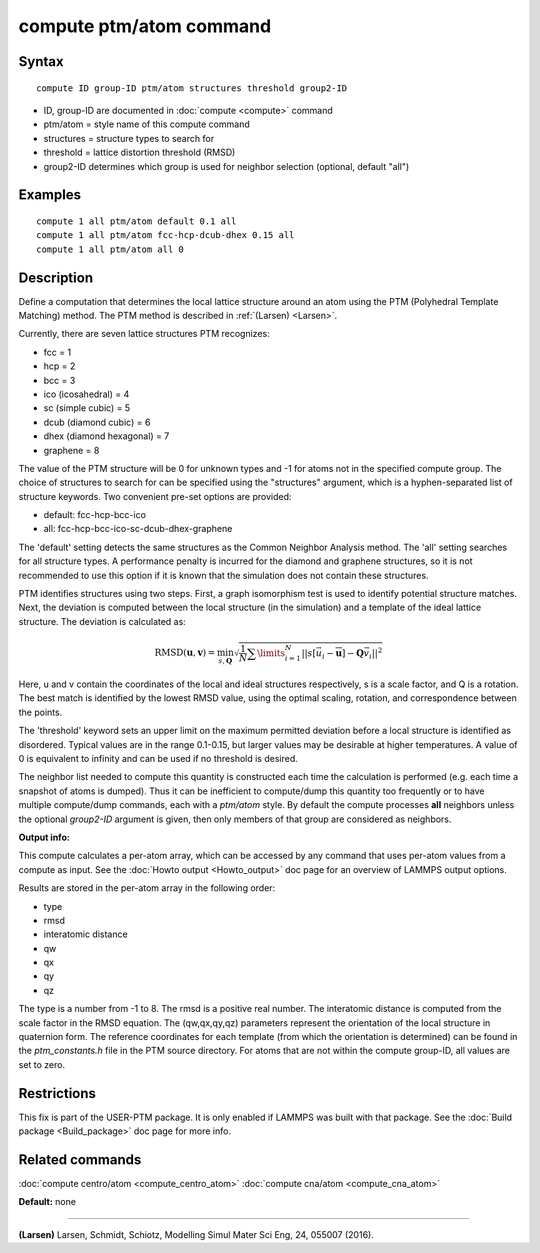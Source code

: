 .. index:: compute ptm/atom

compute ptm/atom command
========================

Syntax
""""""


.. parsed-literal::

   compute ID group-ID ptm/atom structures threshold group2-ID

* ID, group-ID are documented in :doc:`compute <compute>` command
* ptm/atom = style name of this compute command
* structures = structure types to search for
* threshold = lattice distortion threshold (RMSD)
* group2-ID determines which group is used for neighbor selection (optional, default "all")

Examples
""""""""


.. parsed-literal::

   compute 1 all ptm/atom default 0.1 all
   compute 1 all ptm/atom fcc-hcp-dcub-dhex 0.15 all
   compute 1 all ptm/atom all 0

Description
"""""""""""

Define a computation that determines the local lattice structure
around an atom using the PTM (Polyhedral Template Matching) method.
The PTM method is described in :ref:`(Larsen) <Larsen>`.

Currently, there are seven lattice structures PTM recognizes:

* fcc = 1
* hcp = 2
* bcc = 3
* ico (icosahedral) = 4
* sc (simple cubic) = 5
* dcub (diamond cubic) = 6
* dhex (diamond hexagonal) = 7
* graphene = 8

The value of the PTM structure will be 0 for unknown types and -1 for atoms not in the specified
compute group.  The choice of structures to search for can be specified using the "structures"
argument, which is a hyphen-separated list of structure keywords.
Two convenient pre-set options are provided:

* default: fcc-hcp-bcc-ico
* all: fcc-hcp-bcc-ico-sc-dcub-dhex-graphene

The 'default' setting detects the same structures as the Common Neighbor Analysis method.
The 'all' setting searches for all structure types.  A performance penalty is
incurred for the diamond and graphene structures, so it is not recommended to use this option if
it is known that the simulation does not contain these structures.

PTM identifies structures using two steps.  First, a graph isomorphism test is used
to identify potential structure matches.  Next, the deviation is computed between the
local structure (in the simulation) and a template of the ideal lattice structure.
The deviation is calculated as:

.. math::

   \text{RMSD}(\mathbf{u}, \mathbf{v}) = \min_{s, \mathbf{Q}} \sqrt{\frac{1}{N} \sum\limits_{i=1}^{N}
   {\left|\left| s[\vec{u_i} - \overline{\mathbf{u}}] - \mathbf{Q} \vec{v_i} \right|\right|}^2}


Here, u and v contain the coordinates of the local and ideal structures respectively,
s is a scale factor, and Q is a rotation.  The best match is identified by the
lowest RMSD value, using the optimal scaling, rotation, and correspondence between the
points.

The 'threshold' keyword sets an upper limit on the maximum permitted deviation before
a local structure is identified as disordered.  Typical values are in the range 0.1-0.15,
but larger values may be desirable at higher temperatures.
A value of 0 is equivalent to infinity and can be used if no threshold is desired.

The neighbor list needed to compute this quantity is constructed each
time the calculation is performed (e.g. each time a snapshot of atoms
is dumped).  Thus it can be inefficient to compute/dump this quantity
too frequently or to have multiple compute/dump commands, each with a
*ptm/atom* style. By default the compute processes **all** neighbors
unless the optional *group2-ID* argument is given, then only members
of that group are considered as neighbors.

**Output info:**

This compute calculates a per-atom array, which can be accessed by
any command that uses per-atom values from a compute as input.  See
the :doc:`Howto output <Howto_output>` doc page for an overview of
LAMMPS output options.

Results are stored in the per-atom array in the following order:

* type
* rmsd
* interatomic distance
* qw
* qx
* qy
* qz

The type is a number from -1 to 8.  The rmsd is a positive real number.
The interatomic distance is computed from the scale factor in the RMSD equation.
The (qw,qx,qy,qz) parameters represent the orientation of the local structure
in quaternion form.  The reference coordinates for each template (from which the
orientation is determined) can be found in the *ptm\_constants.h* file in the PTM source directory.
For atoms that are not within the compute group-ID, all values are set to zero.

Restrictions
""""""""""""


This fix is part of the USER-PTM package.  It is only enabled if
LAMMPS was built with that package.  See the :doc:`Build package <Build_package>` doc page for more info.

Related commands
""""""""""""""""

:doc:`compute centro/atom <compute_centro_atom>`
:doc:`compute cna/atom <compute_cna_atom>`

**Default:** none


----------


.. _Larsen:



**(Larsen)** Larsen, Schmidt, Schiotz, Modelling Simul Mater Sci Eng, 24, 055007 (2016).
